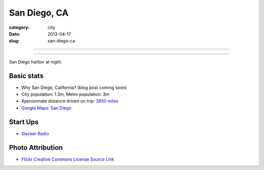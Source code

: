 San Diego, CA
=============

:category: city
:date: 2013-04-17
:slug: san-diego-ca

----

.. image:: ../img/san-diego-ca.jpg
  :width: 640px
  :height: 480px
  :alt: San Diego harbor at night

----

San Diego harbor at night.

Basic stats
-----------
* Why San Diego, California? (blog post coming soon)
* City population: 1.3m, Metro population: 3m
* Approximate distance driven on trip: `3850 miles <http://goo.gl/maps/jkU0a>`_
* `Google Maps: San Diego <http://goo.gl/maps/s6W3j>`_

Start Ups
---------
* `Slacker Radio <http://www.slacker.com/>`_

Photo Attribution
-----------------
* `Flickr Creative Commons License Source Link <http://www.flickr.com/photos/robsettantasei/3031503519/>`_

